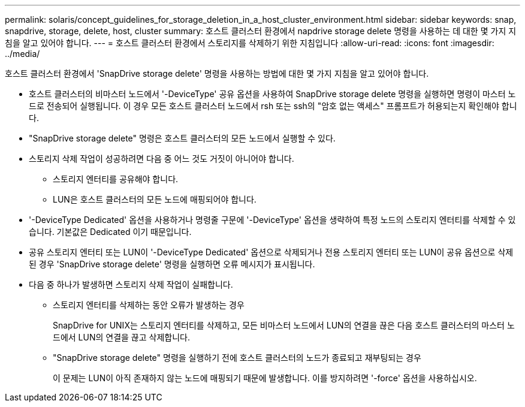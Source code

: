 ---
permalink: solaris/concept_guidelines_for_storage_deletion_in_a_host_cluster_environment.html 
sidebar: sidebar 
keywords: snap, snapdrive, storage, delete, host, cluster 
summary: 호스트 클러스터 환경에서 napdrive storage delete 명령을 사용하는 데 대한 몇 가지 지침을 알고 있어야 합니다. 
---
= 호스트 클러스터 환경에서 스토리지를 삭제하기 위한 지침입니다
:allow-uri-read: 
:icons: font
:imagesdir: ../media/


[role="lead"]
호스트 클러스터 환경에서 'SnapDrive storage delete' 명령을 사용하는 방법에 대한 몇 가지 지침을 알고 있어야 합니다.

* 호스트 클러스터의 비마스터 노드에서 '-DeviceType' 공유 옵션을 사용하여 SnapDrive storage delete 명령을 실행하면 명령이 마스터 노드로 전송되어 실행됩니다. 이 경우 모든 호스트 클러스터 노드에서 rsh 또는 ssh의 "암호 없는 액세스" 프롬프트가 허용되는지 확인해야 합니다.
* "SnapDrive storage delete" 명령은 호스트 클러스터의 모든 노드에서 실행할 수 있다.
* 스토리지 삭제 작업이 성공하려면 다음 중 어느 것도 거짓이 아니어야 합니다.
+
** 스토리지 엔터티를 공유해야 합니다.
** LUN은 호스트 클러스터의 모든 노드에 매핑되어야 합니다.


* '-DeviceType Dedicated' 옵션을 사용하거나 명령줄 구문에 '-DeviceType' 옵션을 생략하여 특정 노드의 스토리지 엔터티를 삭제할 수 있습니다. 기본값은 Dedicated 이기 때문입니다.
* 공유 스토리지 엔터티 또는 LUN이 '-DeviceType Dedicated' 옵션으로 삭제되거나 전용 스토리지 엔터티 또는 LUN이 공유 옵션으로 삭제된 경우 'SnapDrive storage delete' 명령을 실행하면 오류 메시지가 표시됩니다.
* 다음 중 하나가 발생하면 스토리지 삭제 작업이 실패합니다.
+
** 스토리지 엔터티를 삭제하는 동안 오류가 발생하는 경우
+
SnapDrive for UNIX는 스토리지 엔터티를 삭제하고, 모든 비마스터 노드에서 LUN의 연결을 끊은 다음 호스트 클러스터의 마스터 노드에서 LUN의 연결을 끊고 삭제합니다.

** "SnapDrive storage delete" 명령을 실행하기 전에 호스트 클러스터의 노드가 종료되고 재부팅되는 경우
+
이 문제는 LUN이 아직 존재하지 않는 노드에 매핑되기 때문에 발생합니다. 이를 방지하려면 '-force' 옵션을 사용하십시오.




